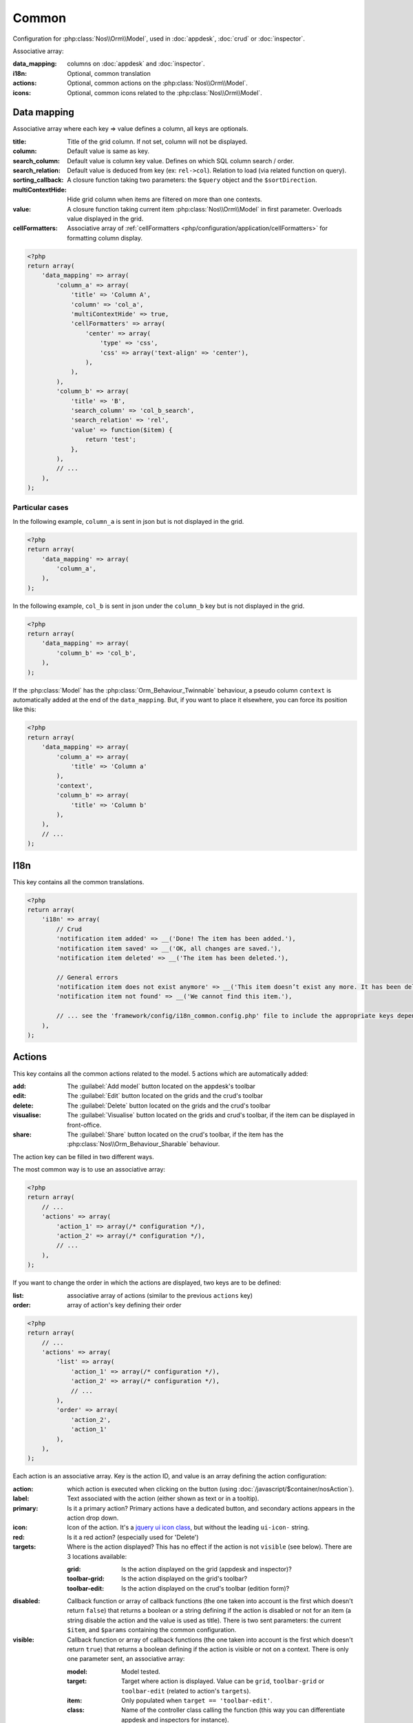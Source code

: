 Common
######

Configuration for :php:class:`Nos\\Orm\\Model`, used in :doc:`appdesk`, :doc:`crud` or :doc:`inspector`.

Associative array:

:data_mapping: columns on :doc:`appdesk` and :doc:`inspector`.
:i18n:         Optional, common translation
:actions:      Optional, common actions on the :php:class:`Nos\\Orm\\Model`.
:icons:        Optional, common icons related to the :php:class:`Nos\\Orm\\Model`.

Data mapping
************

Associative array where each key => value defines a column, all keys are optionals.

:title:            Title of the grid column. If not set, column will not be displayed.
:column:           Default value is same as key.
:search_column:    Default value is column key value. Defines on which SQL column search / order.
:search_relation:  Default value is deduced from key (ex: ``rel->col``). Relation to load (via related function on query).
:sorting_callback: A closure function taking two parameters: the ``$query`` object and the ``$sortDirection``.
:multiContextHide: Hide grid column when items are filtered on more than one contexts.
:value:            A closure function taking current item :php:class:`Nos\\Orm\\Model` in first parameter. Overloads value displayed in the grid.
:cellFormatters:   Associative array of :ref:`cellFormatters <php/configuration/application/cellFormatters>` for formatting column display.

.. code-block:: php

    <?php
    return array(
        'data_mapping' => array(
            'column_a' => array(
                'title' => 'Column A',
                'column' => 'col_a',
                'multiContextHide' => true,
                'cellFormatters' => array(
                    'center' => array(
                        'type' => 'css',
                        'css' => array('text-align' => 'center'),
                    ),
                ),
            ),
            'column_b' => array(
                'title' => 'B',
                'search_column' => 'col_b_search',
                'search_relation' => 'rel',
                'value' => function($item) {
                    return 'test';
                },
            ),
            // ...
        ),
    );

Particular cases
================

In the following example, ``column_a`` is sent in json but is not displayed in the grid.

.. code-block:: php

    <?php
    return array(
        'data_mapping' => array(
            'column_a',
        ),
    );

In the following example, ``col_b`` is sent in json under the ``column_b`` key but is not displayed in the grid.

.. code-block:: php

    <?php
    return array(
        'data_mapping' => array(
            'column_b' => 'col_b',
        ),
    );


If the :php:class:`Model` has the :php:class:`Orm_Behaviour_Twinnable` behaviour, a pseudo column ``context`` is
automatically added at the end of the ``data_mapping``.
But, if you want to place it elsewhere, you can force its position like this:

.. code-block:: php

    <?php
    return array(
        'data_mapping' => array(
            'column_a' => array(
                'title' => 'Column a'
            ),
            'context',
            'column_b' => array(
                'title' => 'Column b'
            ),
        ),
        // ...
    );

I18n
****

This key contains all the common translations.

.. code-block:: php

    <?php
    return array(
        'i18n' => array(
            // Crud
            'notification item added' => __('Done! The item has been added.'),
            'notification item saved' => __('OK, all changes are saved.'),
            'notification item deleted' => __('The item has been deleted.'),

            // General errors
            'notification item does not exist anymore' => __('This item doesn’t exist any more. It has been deleted.'),
            'notification item not found' => __('We cannot find this item.'),

            // ... see the 'framework/config/i18n_common.config.php' file to include the appropriate keys depending on your item
        ),
    );

.. _php/configuration/application/common/actions:

Actions
*******

This key contains all the common actions related to the model. 5 actions which are automatically added:

:add:       The :guilabel:`Add model` button located on the appdesk's toolbar
:edit:      The :guilabel:`Edit` button located on the grids and the crud's toolbar
:delete:    The :guilabel:`Delete` button located on the grids and the crud's toolbar
:visualise: The :guilabel:`Visualise` button located on the grids and crud's toolbar, if the item can be displayed in front-office.
:share:     The :guilabel:`Share` button located on the crud's toolbar, if the item has the :php:class:`Nos\\Orm_Behaviour_Sharable` behaviour.

The action key can be filled in two different ways.

The most common way is to use an associative array:

.. code-block:: php

    <?php
    return array(
        // ...
        'actions' => array(
            'action_1' => array(/* configuration */),
            'action_2' => array(/* configuration */),
            // ...
        ),
    );

If you want to change the order in which the actions are displayed, two keys are to be defined:

:list:  associative array of actions (similar to the previous ``actions`` key)
:order: array of action's key defining their order

.. code-block:: php

    <?php
    return array(
        // ...
        'actions' => array(
            'list' => array(
                'action_1' => array(/* configuration */),
                'action_2' => array(/* configuration */),
                // ...
            ),
            'order' => array(
                'action_2',
                'action_1'
            ),
        ),
    );

Each action is an associative array. Key is the action ID, and value is an array defining the action configuration:

:action:  which action is executed when clicking on the button (using :doc:`/javascript/$container/nosAction`).
:label:   Text associated with the action (either shown as text or in a tooltip).
:primary: Is it a primary action? Primary actions have a dedicated button, and secondary actions appears in the action drop down.
:icon:    Icon of the action. It's a `jquery ui icon class <http://jqueryui.com/themeroller/#icons>`__, but without the leading ``ui-icon-`` string.
:red:     Is it a red action? (especially used for 'Delete')
:targets: Where is the action displayed? This has no effect if the action is not ``visible`` (see below). There are 3 locations available:

    :grid:         Is the action displayed on the grid (appdesk and inspector)?
    :toolbar-grid: Is the action displayed on the grid's toolbar?
    :toolbar-edit: Is the action displayed on the crud's toolbar (edition form)?

:disabled: Callback function or array of callback functions (the one taken into account is the first which doesn't
    return ``false``) that returns a boolean or a string defining if the action is disabled or not for an item (a string
    disable the action and the value is used as title). There is two sent parameters: the current ``$item``, and
    ``$params`` containing the common configuration.
:visible:  Callback function or array of callback functions (the one taken into account is the first which doesn't
    return ``true``) that returns a boolean defining if the action is visible or not on a context. There is only one
    parameter sent, an associative array:

    :model:  Model tested.
    :target: Target where action is displayed. Value can be ``grid``, ``toolbar-grid`` or ``toolbar-edit`` (related to action's ``targets``).
    :item:   Only populated when ``target == 'toolbar-edit'``.
    :class:  Name of the controller class calling the function (this way you can differentiate appdesk and inspectors for instance).

.. code-block:: php

    <?php
    return array(
        'actions '=> array(
            'action_id' => array(
                'action' => array(
                    'action' => 'confirmationDialog',
                    'dialog' => array(
                        'contentUrl' => '{{controller_base_url}}delete/{{_id}}',
                        'title' => 'Delete',
                    ),
                ),
                'label' => __('Delete'),
                'primary' => true,
                'icon' => 'trash',
                'red' => true,
                'targets' => array(
                    'grid' => true,
                    'toolbar-edit' => true,
                ),
                'disabled' => function($item) {
                    return false;
                },
                'visible' => function($params) {
                    return !isset($params['item']) || !$params['item']->is_new();
                },
            ),
        ),
    );

Default actions and particular cases
====================================

Default actions (such as ``add`` or ``edit``) can be overloaded with this ``actions`` key. `Arr::merge <http://fuelphp.com/docs/classes/arr.html#/method_merge>`__ is used to merge defined actions with default actions.

To hide an action, set its value to ``false``:

.. code-block:: php

    <?php
    return array(
        // ...
        'actions '=> array(
            'add' => false,
        ),
    );

Placeholders
============

Placeholders are available in order to simplify action targets and labels. First, some placeholders are always available:

* ``controller_base_url``: URL of the crud controller
* ``model_label``: generated from model class name
* ``_id``: ID of the item
* ``_title``: Title of the item
* ``_context``: if the item has the ``Contextable`` behaviour

Additionally, all ``dataset`` keys can be used as placeholders.

Icons
*****

This key contains all common icons related to the model. Structure is similar to the icons key of the :doc:`metadata` configuration file :

.. code-block:: php

    <?php
    return array(
        'icons' => array(
            64 => 'static/apps/noviusos_page/img/64/page.png',
            32 => 'static/apps/noviusos_page/img/32/page.png',
            16 => 'static/apps/noviusos_page/img/16/page.png',
        ),
    );
